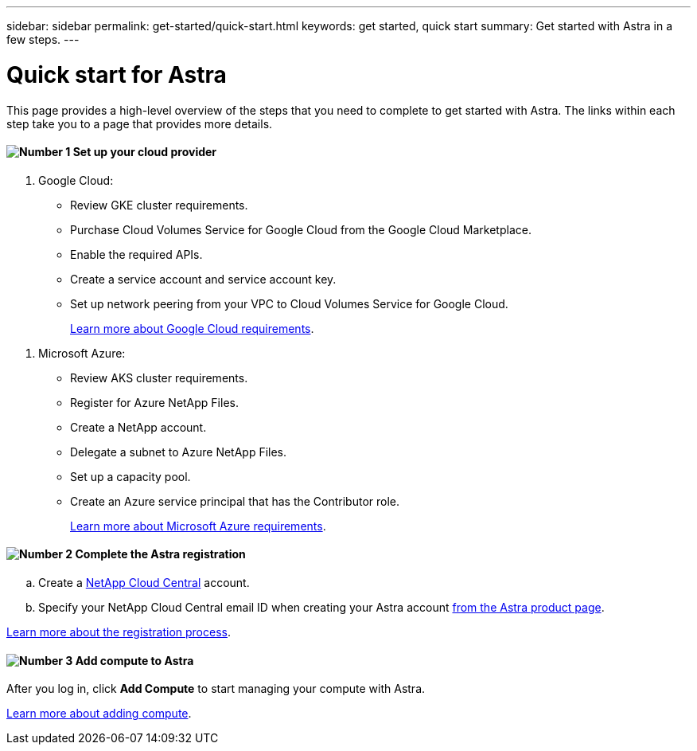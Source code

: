 ---
sidebar: sidebar
permalink: get-started/quick-start.html
keywords: get started, quick start
summary: Get started with Astra in a few steps.
---

= Quick start for Astra
:hardbreaks:
:icons: font
:imagesdir: ../media/get-started/

This page provides a high-level overview of the steps that you need to complete to get started with Astra. The links within each step take you to a page that provides more details.

==== image:number1.png[Number 1] Set up your cloud provider

[role="quick-margin-list"]
. Google Cloud:
** Review GKE cluster requirements.
** Purchase Cloud Volumes Service for Google Cloud from the Google Cloud Marketplace.
** Enable the required APIs.
** Create a service account and service account key.
** Set up network peering from your VPC to Cloud Volumes Service for Google Cloud.
+
link:set-up-google-cloud.html[Learn more about Google Cloud requirements].

[role="quick-margin-list"]
. Microsoft Azure:
** Review AKS cluster requirements.
** Register for Azure NetApp Files.
** Create a NetApp account.
** Delegate a subnet to Azure NetApp Files.
** Set up a capacity pool.
** Create an Azure service principal that has the Contributor role.
+
link:set-up-microsoft-azure.html[Learn more about Microsoft Azure requirements].

==== image:number2.png[Number 2] Complete the Astra registration

[role="quick-margin-list"]
.. Create a https://cloud.netapp.com[NetApp Cloud Central^] account.
.. Specify your NetApp Cloud Central email ID when creating your Astra account https://cloud.netapp.com/astra[from the Astra product page^].

[role="quick-margin-para"]
link:register.html[Learn more about the registration process].

==== image:number3.png[Number 3] Add compute to Astra

[role="quick-margin-para"]
After you log in, click *Add Compute* to start managing your compute with Astra.

[role="quick-margin-para"]
link:add-first-cluster.html[Learn more about adding compute].
